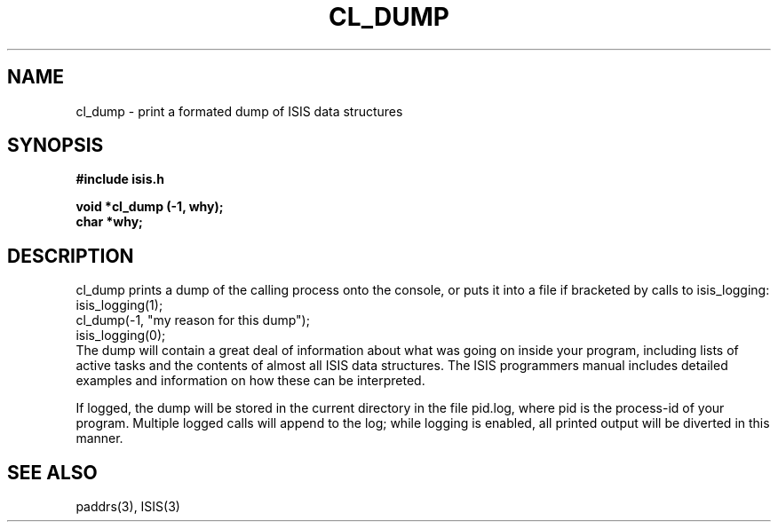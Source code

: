 .TH CL_DUMP 3  "1 February 1986" ISIS "ISIS LIBRARY FUNCTIONS"
.SH NAME
cl_dump \- print a formated dump of ISIS data structures
.SH SYNOPSIS
.B #include "isis.h"
.PP
.B 
void *cl_dump (-1, why);
.br
.B char *why;
.RE

.SH DESCRIPTION
cl_dump prints a dump of the calling process onto the console, or
puts it into a file if bracketed by calls to isis_logging:
.nr
     isis_logging(1);
     cl_dump(-1, "my reason for this dump");
     isis_logging(0);
.fi
The dump will contain a great deal of information about what was
going on inside your program, including lists of active tasks and
the contents of almost all ISIS data structures.
The ISIS programmers manual includes detailed examples and information
on how these can be interpreted.

If logged, the dump will be stored in the current directory
in the file pid.log, where pid
is the process-id of your program.
Multiple logged calls will append to the log; while logging is
enabled, all printed output will be diverted in this manner.

.SH "SEE ALSO"
paddrs(3), ISIS(3)
